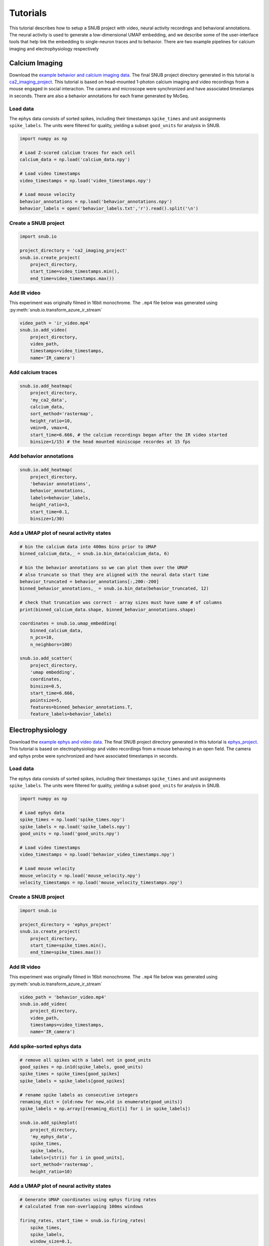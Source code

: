 Tutorials
=========

This tutorial describes how to setup a SNUB project with video, neural activity recordings and behavioral annotations. The neural activity is used to generate a low-dimensional UMAP embedding, and we describe some of the user-interface tools that help link the embedding to single-neuron traces and to behavior. There are two example pipelines for calcium imaging and electrophysiology respectively

Calcium Imaging
---------------

Download the `example behavior and calcium imaging data <https://www.dropbox.com/sh/1suksns550opt5x/AAAhNxCRGw3LXKJPosYLhrzRa?dl=0>`_. The final SNUB 
project directory generated in this tutorial is `ca2_imaging_project <https://www.dropbox.com/sh/ujr3ttdc3gsxtqt/AAAKLL9iaF54cOwPKRPMTENIa?dl=0>`_. 
This tutorial is based on head-mounted 1-photon calcium imaging and video recordings
from a mouse engaged in social interaction. The camera and microscope were synchronized 
and have associated timestamps in seconds. There are also a behavior annotations
for each frame generated by MoSeq. 




Load data
~~~~~~~~~

The ephys data consists of sorted spikes, including their timestamps ``spike_times`` and unit assignments ``spike_labels``. The units were filtered for quality, yielding a subset ``good_units`` for analysis in SNUB.  

.. code-block:: python

    import numpy as np

    # Load Z-scored calcium traces for each cell
    calcium_data = np.load('calcium_data.npy')

    # Load video timestamps
    video_timestamps = np.load('video_timestamps.npy')

    # Load mouse velocity
    behavior_annotations = np.load('behavior_annotations.npy')
    behavior_labels = open('behavior_labels.txt','r').read().split('\n')


Create a SNUB project
~~~~~~~~~~~~~~~~~~~~~

.. code-block:: python

    import snub.io

    project_directory = 'ca2_imaging_project'
    snub.io.create_project(
        project_directory, 
        start_time=video_timestamps.min(),
        end_time=video_timestamps.max())



Add IR video 
~~~~~~~~~~~~

This experiment was originally filmed in 16bit monochrome. The ``.mp4``
file below was generated using :py:meth:`snub.io.transform_azure_ir_stream`

.. code-block:: python

    video_path = 'ir_video.mp4'
    snub.io.add_video(
        project_directory, 
        video_path, 
        timestamps=video_timestamps,
        name='IR_camera')


Add calcium traces
~~~~~~~~~~~~~~~~~~

.. code-block:: python

    snub.io.add_heatmap(
        project_directory, 
        'my_ca2_data',
        calcium_data,
        sort_method='rastermap',
        height_ratio=10,
        vmin=0, vmax=4,
        start_time=6.666, # the calcium recordings began after the IR video started
        binsize=1/15) # the head mounted miniscope recordes at 15 fps

Add behavior annotations
~~~~~~~~~~~~~~~~~~~~~~~~

.. code-block:: python

    snub.io.add_heatmap(
        project_directory, 
        'behavior annotations',
        behavior_annotations,
        labels=behavior_labels,
        height_ratio=3,
        start_time=0.1,
        binsize=1/30)


Add a UMAP plot of neural activity states
~~~~~~~~~~~~~~~~~~~~~~~~~~~~~~~~~~~~~~~~~

.. code-block:: python

    # bin the calcium data into 400ms bins prior to UMAP
    binned_calcium_data,_ = snub.io.bin_data(calcium_data, 6)

    # bin the behavior annotations so we can plot them over the UMAP
    # also truncate so that they are aligned with the neural data start time
    behavior_truncated = behavior_annotations[:,200:-200]
    binned_behavior_annotations,_ = snub.io.bin_data(behavior_truncated, 12)

    # check that truncation was correct - array sizes must have same # of columns
    print(binned_calcium_data.shape, binned_behavior_annotations.shape)

    coordinates = snub.io.umap_embedding(
        binned_calcium_data,
        n_pcs=10,
        n_neighbors=100)

    snub.io.add_scatter(
        project_directory,
        'umap embedding',
        coordinates,
        binsize=0.5,
        start_time=6.666,
        pointsize=5,
        features=binned_behavior_annotations.T,
        feature_labels=behavior_labels)





Electrophysiology
-----------------


Download the `example ephys and video data <https://www.dropbox.com/sh/76kwzun33lskhil/AACtT97l-CJy6K6GR6R965kLa?dl=0>`_. The final SNUB 
project directory generated in this tutorial is `ephys_project <https://www.dropbox.com/sh/6ae5z4jw6c769xa/AABWNS8iWV-yUEFEPJ9CD2pda?dl=0>`_. This tutorial is based on electrophysiology and video recordings from a 
mouse behaving in an open field. The camera and ephys probe were synchronized 
and have associated timestamps in seconds. 



Load data
~~~~~~~~~

The ephys data consists of sorted spikes, including their timestamps ``spike_times`` and unit assignments ``spike_labels``. The units were filtered for quality, yielding a subset ``good_units`` for analysis in SNUB.  

.. code-block:: python

    import numpy as np

    # Load ephys data
    spike_times = np.load('spike_times.npy')
    spike_labels = np.load('spike_labels.npy')
    good_units = np.load('good_units.npy')

    # Load video timestamps
    video_timestamps = np.load('behavior_video_timestamps.npy')

    # Load mouse velocity
    mouse_velocity = np.load('mouse_velocity.npy')
    velocity_timestamps = np.load('mouse_velocity_timestamps.npy')


Create a SNUB project
~~~~~~~~~~~~~~~~~~~~~

.. code-block:: python

    import snub.io

    project_directory = 'ephys_project'
    snub.io.create_project(
        project_directory, 
        start_time=spike_times.min(),
        end_time=spike_times.max())


Add IR video 
~~~~~~~~~~~~

This experiment was originally filmed in 16bit monochrome. The ``.mp4``
file below was generated using :py:meth:`snub.io.transform_azure_ir_stream`

.. code-block:: python

    video_path = 'behavior_video.mp4'
    snub.io.add_video(
        project_directory, 
        video_path, 
        timestamps=video_timestamps,
        name='IR_camera')


Add spike-sorted ephys data
~~~~~~~~~~~~~~~~~~~~~~~~~~~

.. code-block:: python

    # remove all spikes with a label not in good_units
    good_spikes = np.in1d(spike_labels, good_units)
    spike_times = spike_times[good_spikes]
    spike_labels = spike_labels[good_spikes]

    # rename spike labels as consecutive integers
    renaming_dict = {old:new for new,old in enumerate(good_units)}
    spike_labels = np.array([renaming_dict[i] for i in spike_labels])

    snub.io.add_spikeplot(
        project_directory, 
        'my_ephys_data',
        spike_times,
        spike_labels,
        labels=[str(i) for i in good_units],
        sort_method='rastermap',
        height_ratio=10)


Add a UMAP plot of neural activity states
~~~~~~~~~~~~~~~~~~~~~~~~~~~~~~~~~~~~~~~~~

.. code-block:: python

    # Generate UMAP coordinates using ephys firing rates
    # calculated from non-overlapping 100ms windows

    firing_rates, start_time = snub.io.firing_rates(
        spike_times,
        spike_labels,
        window_size=0.1,
        window_step=0.1)

    coordinates = snub.io.umap_embedding(
        firing_rates,
        min_dist=.01)

    snub.io.add_scatter(
        project_directory,
        'umap embedding',
        coordinates,
        binsize=0.1,
        start_time=start_time)


Add a plot of mouse velocity
~~~~~~~~~~~~~~~~~~~~~~~~~~~~

.. code-block:: python

    traces = {'velocity': np.vstack((velocity_timestamps,mouse_velocity)).T}

    snub.io.add_traceplot(
        project_directory,
        'velocity',
        traces,
        linewidth=2)



Using the interface
-------------------

Start SNUB from the command line::

    conda activate snub
    snub

Open a project
~~~~~~~~~~~~~~

Open your project by going to ``File > Open Project``, navigating to the project directory, and hitting ``Choose`` with the directory selected. Multiple projects can be opened at once as different tabs. Projects can also be opened by including their paths as a command line arguments::

   snub /path/to/project1 /path/to/project2

.. image:: ../media/use_case0.gif
   :align: center

|

Navigate the timeline
~~~~~~~~~~~~~~~~~~~~~

The brower is divided into two sections. The track-stack (on the right below) contains data-views that have time as a dimension, such as heatmaps, trace plots and spike plots. The tracks are always synchronized so that the same horizontal coordinate represents the same point in time. 

* Click/drag to change the current time.
* Use scrolls/gestures to change the visible time window.  
* Use the play button and speed slider at the bottom to watch in real time
* Toggle "center playhead" to keep the current time centered
* Toggle the timeline unit between minutes:seconds and "timestemps". Timesteps are multiples of the ``min_step`` parameters in the projects config file, and can be useful for accessing specific timepoinmts (e.g. video frames) outside of SNUB.

.. image:: ../media/use_case1.gif
   :align: center

|

Plot activity traces
~~~~~~~~~~~~~~~~~~~~

By default, all heatmaps and spike plots are paired with a trace plot (set ``add_traceplot=False`` to override). 

* Right click on any row of the heatmap/spike-plot to view it in the trace plot. 
* View groups of rows in more detail using the vertical zoom and shift buttons in the right-click menu. 

.. image:: ../media/use_case3.gif
   :align: center

|

Use selections
~~~~~~~~~~~~~~

The panel-stack (on the left below) contains data-views such as videos, scatter plots and 3D mesh views. The video panel always displays the current frame and the scatter plot highlights any nodes that represent the current time. A useful way to relate the scatter plot and timeline views is through selections.

* Use shift+drag to select points in the scatter view or intervals in the timeline.
* Use command/control+drag to deselect points and intervals.
* Selections are synchronized across all views.
* Selections can also be used to re-order the rows of a heatmap based on the total activity within the selected interval(s).

.. image:: ../media/use_case2.gif
   :align: center

|

Color the scatter plot
~~~~~~~~~~~~~~~~~~~~~~

Another way to probe the scatter plot is through node coloring.

* Use right-click -> "Color by ..." to view variables of interest in the scatter plot.
* Include variables using ``features`` and ``feature_labels`` in :py:func:`snub.io.add_scatter`.
* Bring nodes with high values to the top using right-click -> "Sort by color value".

.. image:: ../media/use_case4.gif
   :align: center

